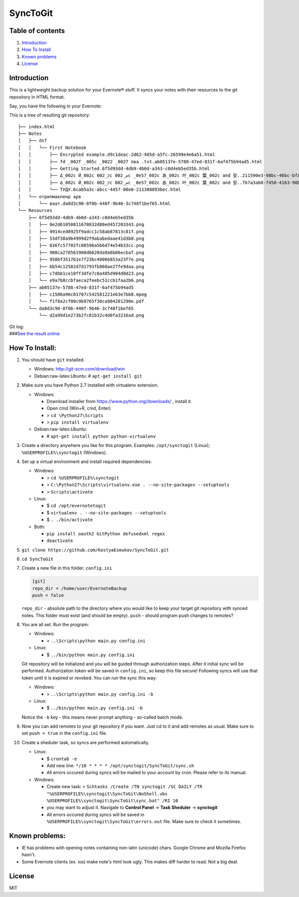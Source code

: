 =========
SyncToGit
=========


.. image:: https://img.shields.io/pypi/dm/synctogit.svg?style=flat-square
    :target: https://pypi.python.org/pypi/synctogit/
    :alt: Downloads

.. image:: https://img.shields.io/pypi/v/synctogit.svg?style=flat-square
    :target: https://pypi.python.org/pypi/synctogit/
    :alt: Latest Version

.. image:: https://img.shields.io/github/license/KostyaEsmukov/SyncToGit.svg?style=flat-square
    :target: https://pypi.python.org/pypi/synctogit/
    :alt: License


Table of contents
-----------------

1. `Introduction <#introduction>`__
2. `How To Install <#how-to-install>`__
3. `Known problems <#known-problems>`__
4. `License <#license>`__

Introduction
------------

This is a lightweight backup solution for your Evernote® stuff. It syncs
your notes with their resources to the git repository in HTML format.

Say, you have the following in your Evernote: |Evernote screenshot|

This is a tree of resulting git repository:

::

    ├── index.html
    ├── Notes
    │   ├── dsf
    │   │   └── First Notebook
    │   │       ├── Encrypted example.d9c1deac-2d62-405d-a5fc-26599e4e6a51.html
    │   │       ├── fd _002f _005c _0022 _0027 пва .txt.ab05137e-5788-47ed-831f-6af475b94ad5.html
    │   │       ├── Getting Started.6f5d93dd-4db9-4b0d-a343-c0d4eb5ed35b.html
    │   │       ├── Δ_002c Й_002c ק_002c م_002c _0e57_002c あ_002c 叶_002c 葉_002c and 말..211590e3-98bc-46bc-bfa9-d52da889514b.html
    │   │       ├── Δ_002c Й_002c ק_002c م_002c _0e57_002c あ_002c 叶_002c 葉_002c and 말..7b7a3ab8-f458-4163-98b4-e6ad5c8d20c1.html
    │   │       └── ТУДУ.6cab5a3c-abcc-4457-80e6-211388093bec.html
    │   └── отрипмакпенр арв
    │       └── ваат.da8d3c90-8f0b-440f-9b46-3c748f1bef65.html
    └── Resources
        ├── 6f5d93dd-4db9-4b0d-a343-c0d4eb5ed35b
        │   ├── 0e2d61050811670832d80ed457203343.png
        │   ├── 4914ced8925f9adcc1c58ab87813c81f.png
        │   ├── 53df38a9b4999d2f9ababedaae41d3b0.png
        │   ├── 836fc57702fc08596a5b6d74e54b33cc.png
        │   ├── 908ca278561900d6620da9a8b06ecbaf.png
        │   ├── 950bf3517b1e7f23bc40066853a23f7e.png
        │   ├── bb54c12582d7d1793fb860ae27fe9daa.png
        │   ├── c7dbb1ce10ff3dfe7c0a485d904d0d23.png
        │   └── e9a7b8ccbfaeca2feebc51ccb1faa2b6.png
        ├── ab05137e-5788-47ed-831f-6af475b94ad5
        │   ├── c1506a96c01707c542581221e63e7bb8.mpeg
        │   └── f1f8a2cf00c9b9765f30ca904281290e.pdf
        └── da8d3c90-8f0b-440f-9b46-3c748f1bef65
            └── d2a99d1e273b2fc81b32c4d0fa3216ad.png

| Git log:
| |Git log screenshot|
| ###\ `See the result
  online <http://KostyaEsmukov.github.io/SyncToGit/example/>`__

How To Install:
---------------

1.  You should have ``git`` installed.

    -  Windows:
       http://git-scm.com/download/win
    -  Debian:raw-latex:`\Ubuntu`:
       # ``apt-get install git``

2.  Make sure you have Python 2.7 installed with virtualenv extension.

    -  Windows:

       -  Download installer from https://www.python.org/downloads/ ,
          install it.
       -  Open cmd (Win+R, cmd, Enter)
       -  > ``cd \Python27\Scripts``
       -  > ``pip install virtualenv``

    -  Debian:raw-latex:`\Ubuntu`:

       -  # ``apt-get install python python-virtualenv``

3.  Create a directory anywhere you like for this program.
    Examples: ``/opt/synctogit`` (Linux); ``%USERPROFILE%\synctogit``
    (Windows).
4.  Set up a virtual environment and install required dependencies:

    -  Windows:

       -  > ``cd %USERPROFILE%\synctogit``
       -  >
          ``C:\Python27\Scripts\virtualenv.exe . --no-site-packages --setuptools``
       -  > ``Scripts\activate``

    -  Linux:

       -  $ ``cd /opt/evernotetogit``
       -  $ ``virtualenv . --no-site-packages --setuptools``
       -  $ ``. ./bin/activate``

    -  Both:

       -  ``pip install oauth2 GitPython defusedxml regex``
       -  ``deactivate``

5.  ``git clone https://github.com/KostyaEsmukov/SyncToGit.git``
6.  ``cd SyncToGit``
7.  Create a new file in this folder: ``config.ini``

    .. code:: ini

        [git]
        repo_dir = /home/user/EvernoteBackup
        push = false

    ``repo_dir`` - absolute path to the directory where you would like
    to keep your target git repository with synced notes. This folder
    must exist (and should be empty).
    ``push`` - should program push changes to remotes?
8.  You are all set. Run the program:

    -  Windows:

       -  > ``..\Scripts\python main.py config.ini``

    -  Linux:

       -  $ ``../bin/python main.py config.ini``

    Git repository will be initialized and you will be guided through
    authorization steps. After it initial sync will be performed.
    Authorization token will be saved in ``config.ini``, so keep this
    file secure!
    Following syncs will use that token until it is expired or revoked.
    You can run the sync this way:

    -  Windows:

       -  > ``..\Scripts\python main.py config.ini -b``

    -  Linux:

       -  $ ``../bin/python main.py config.ini -b``

    Notice the ``-b`` key - this means never prompt anything - so-called
    batch mode.
9.  Now you can add remotes to your git repository if you want. Just cd
    to it and add remotes as usual. Make sure to set ``push = true`` in
    the ``config.ini`` file.
10. Create a sheduler task, so syncs are performed automatically.

    -  Linux:

       -  $ ``crontab -e``
       -  Add new line:
          ``*/10 * * * * /opt/synctogit/SyncToGit/sync.sh``
       -  All errors occured during syncs will be mailed to your account
          by cron. Please refer to its manual.

    -  Windows:

       -  Create new task:
          >
          ``Schtasks /Create /TN synctogit /SC DAILY /TR "%USERPROFILE%\synctogit\SyncToGit\NoShell.vbs %USERPROFILE%\synctogit\SyncToGit\sync.bat" /RI 10``
       -  you may want to adjust it. Navigate to **Control Panel** ->
          **Task Sheduler** -> **synctogit**
       -  All errors occured during syncs will be saved in
          ``%USERPROFILE%\synctogit\SyncToGit\errors.out`` file. Make
          sure to check it sometimes.

Known problems:
---------------

-  IE has problems with opening notes containing non-latin (unicode)
   chars. Google Chrome and Mozilla Firefox hasn't.
-  Some Evernote clients (ex. ios) make note's html look ugly. This
   makes diff harder to read. Not a big deal.

License
-------

MIT

.. |Evernote screenshot| image:: http://KostyaEsmukov.github.io/SyncToGit/images/ev.png
.. |Git log screenshot| image:: http://KostyaEsmukov.github.io/SyncToGit/images/git.png
